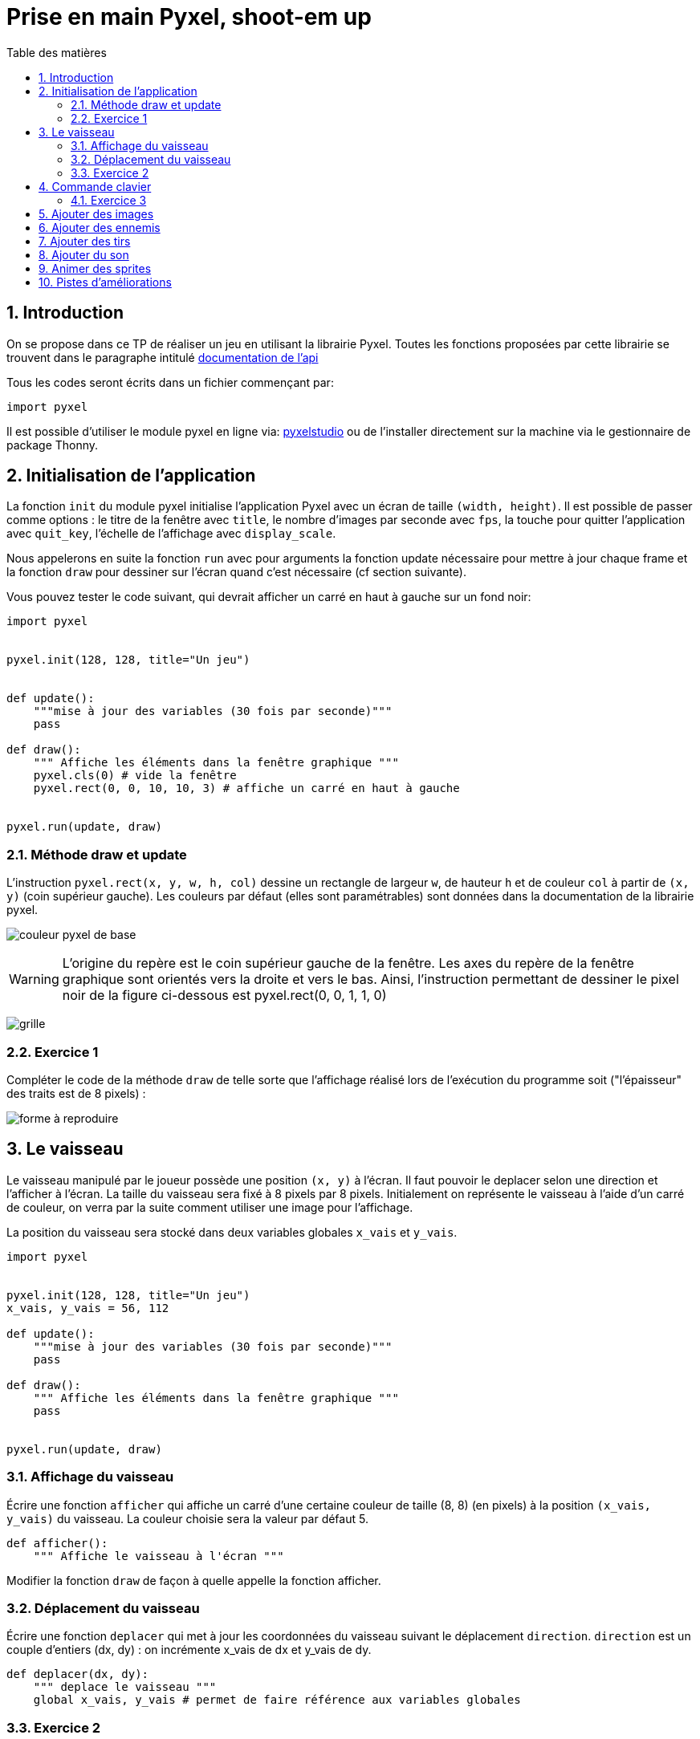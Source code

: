 = Prise en main Pyxel, shoot-em up
:last-update-label!:
:linkattrs:
:toc: left
:toc-title: Table des matières
:icons: font
:stem: latexmath
:source-highlighter: pygments
:pygments-style: monokai
:sectnums:
:experimental:


== Introduction

On se propose dans ce TP de réaliser un jeu en utilisant la librairie Pyxel. Toutes les fonctions proposées par cette librairie se trouvent dans le paragraphe intitulé https://github.com/kitao/pyxel/blob/main/docs/README.fr.md#documentation-de-lapi[documentation de l’api]


Tous les codes seront écrits dans un fichier commençant par:

[source,python]
----
import pyxel

----

Il est possible d'utiliser le module pyxel en ligne via: https://www.pyxelstudio.net/new-project[pyxelstudio] ou de
l'installer directement sur la machine via le gestionnaire de package Thonny.


== Initialisation de l'application

La fonction ```init``` du module pyxel initialise l’application Pyxel avec un écran de taille ```(width,
height)```. Il est possible de passer comme options : le titre de la fenêtre avec ```title```, le nombre
d’images par seconde avec ```fps```, la touche pour quitter l’application avec ```quit_key```, l’échelle de
l’affichage avec ```display_scale```.

Nous appelerons en suite la fonction ```run``` avec pour arguments la fonction update nécessaire pour mettre à
jour chaque frame et la fonction ```draw``` pour dessiner sur l’écran quand c’est nécessaire (cf section
suivante).


Vous pouvez tester le code suivant, qui devrait afficher un carré en haut à gauche sur un fond noir:

[source,python]
----
import pyxel


pyxel.init(128, 128, title="Un jeu")


def update():
    """mise à jour des variables (30 fois par seconde)"""
    pass

def draw():
    """ Affiche les éléments dans la fenêtre graphique """
    pyxel.cls(0) # vide la fenêtre
    pyxel.rect(0, 0, 10, 10, 3) # affiche un carré en haut à gauche


pyxel.run(update, draw)
----

=== Méthode draw et update


L’instruction ```pyxel.rect(x, y, w, h, col)``` dessine un rectangle de largeur ```w```,
de hauteur ```h``` et de couleur ```col``` à partir de ```(x, y)``` (coin supérieur gauche). Les couleurs par défaut (elles sont paramétrables) sont données dans la documentation de la librairie pyxel.

image:https://github.com/kitao/pyxel/raw/main/docs/images/05_color_palette.png[couleur pyxel de base]

WARNING: L’origine du repère est le coin supérieur gauche de la fenêtre. Les axes du repère de la
fenêtre graphique sont orientés vers la droite et vers le bas. Ainsi, l’instruction permettant de
dessiner le pixel noir de la figure ci-dessous est pyxel.rect(0, 0, 1, 1, 0)

image:./grille.png[grille]


=== Exercice 1

Compléter le code de la méthode ```draw``` de telle sorte que l’affichage réalisé lors de
l’exécution du programme soit ("l’épaisseur" des traits est de 8 pixels) :

image:./ex1.png[forme à reproduire]

== Le vaisseau


Le vaisseau manipulé par le joueur possède une position ```(x, y)``` à l’écran. Il faut pouvoir le
deplacer selon une direction et l’afficher à l’écran. La taille du vaisseau sera fixé à 8 pixels
par 8 pixels. Initialement on représente le vaisseau à l’aide d’un carré de couleur, on verra par
la suite comment utiliser une image pour l’affichage.

La position du vaisseau sera stocké dans deux variables globales ```x_vais``` et ```y_vais```.


[source,python]
----
import pyxel


pyxel.init(128, 128, title="Un jeu")
x_vais, y_vais = 56, 112

def update():
    """mise à jour des variables (30 fois par seconde)"""
    pass

def draw():
    """ Affiche les éléments dans la fenêtre graphique """
    pass


pyxel.run(update, draw)
----

=== Affichage du vaisseau

Écrire une fonction ```afficher``` qui affiche un carré d’une certaine couleur de taille (8, 8) (en
pixels) à la position ```(x_vais, y_vais)``` du vaisseau. La couleur choisie sera la valeur par défaut 5.


[source,python]
----
def afficher():
    """ Affiche le vaisseau à l'écran """
----

Modifier la fonction ```draw``` de façon à quelle appelle la fonction afficher.

=== Déplacement du vaisseau

Écrire une fonction ```deplacer``` qui met à jour les coordonnées du vaisseau suivant le déplacement ```direction```. ```direction``` est un couple d’entiers (dx, dy) : on incrémente x_vais de dx et y_vais de dy.

[source,python]
----
def deplacer(dx, dy):
    """ deplace le vaisseau """
    global x_vais, y_vais # permet de faire référence aux variables globales
----

=== Exercice 2

. Modifier les méthodes ```update``` et ```draw``` de telle sorte qu’à chaque frame: on déplace le personnage suivant la direction ```(1, -1)``` et on l’affiche à sa position courante. Que constate-t-on ? Ajouter l’instruction pyxel.cls(0) pour corriger ce problème.
. Modifier l’argument optionnel fps de la fonction pyxel.init : tester avec les valeurs fps=1, fps=5, et fps=10.


== Commande clavier


On cherche maintenant à déplacer le vaisseau à l’aide des touches du clavier. L’instruction ```pyxel.btn(key)``` renvoie ```True``` si la touche ```key``` est appuyée, sinon renvoie ```False```. On trouve (entre
autres) dans la liste des touches les constantes :

* ```pyxel.KEY_RIGHT```
* ```pyxel.KEY_LEFT```
* ```pyxel.KEY_DOWN```
* ```pyxel.KEY_UP```


=== Exercice 3

[source,python]
----
def vaisseau_deplacement():
    """déplacement avec les touches de directions"""
    if pyxel.btn(pyxel.KEY_RIGHT):
        deplacer(1, 0)
----

. Compléter le code de la fonction suivante, de sorte que le vaisseau se déplace vers la gauche, le bas et le haut
selon les touches correspondantes. (la fonction ```vaisseau_deplacement```) devra être appelé par la fonction ```update```.
. Que se passe-t-il quand le vaisseau est sur le point de disparaitre de l'écran ? Modifier la fonction ```vaisseau_deplacement```
de façon à ce que quand le vaisseau sort par la droite il revienne par la gauche, et qu'il ne puisse pas «sortir de l'écran» par
le haut et par le bas.

== Ajouter des images

Nous allons maintenant essayer de faire en sorte que notre vaisseau n'ait plus l'apparence d'un carré mais d'un vaisseau.
Pour cela nous allons charger une banque de ressource proposant une image de vaisseau.

Une tuile (tile en anglais) est un élément graphique d'un jeu vidéo, constitué de petites images (en général) carrées disposées sur une grille.

Une tuile peut représenter un sprite ou un élément de décor, avec lequel on peut interagir ou non. L'ensemble complet des tuiles disponibles pour une utilisation dans une zone de jeu est appelé un jeu de tuiles (ou tileset en anglais).


Pour ce tutoriel nous allons utiliser le jeu d'image suivant: link:https://nuit-du-code.forge.apps.education.fr/DOCUMENTATION/PYTHON/TUTORIELS/tutoriel-detaille-terminale/scripts/images.pyxres[fichier ressource].
Le télécharger et le placer dans le même répertoire que votre code

L’éditeur Pyxel peut créer des images et des sons utilisables dans des applications Pyxel. (voir la documentation Pyxel)
La commande suivante permet de visualiser et même éditer ce fichier ressource.

[source]
----
pyxel edit images.pyxres
----

Lors de l'initialisation du jeu, il est nécessaire de charger en mémoire le fichier de ressources.
Pour faire cela, il faut placer la ressource dans le même répertoire que votre code. Puis placer la ligne suivant
après la ligne ```pyxel.init(...)``` correspondant à l'initialisation.

[source,python]
----
# chargement des images
pyxel.load("images.pyxres")
----

Pour afficher l'image sur notre fenêtre de jeu nous allons utiliser la fonction suivante ```blt(x, y, img, u, v, w, h, [colkey])```, où:

* x et y sont les coordonnées où seront placées l'images
* img permet de préciser le fichier ressource utilisé lorsqu'il y en a plusieurs, nous n'en avons qu'un. On mettera donc la valeur à 0.
* (u, v) correspond aux coordonnées du pixel haut-gauche de la zone sélectionnée dans l'image.
* (w, h) correspond à la largeur et la hauteur de cette zone.

Ainsi avec les valeurs u=0, v=8, w=8, h=8, on aura la zone de l'image correspondant à un monstre vert avec des yeux rouges.
Quelles valeurs prendre pour obtenir l'image correspondant à un vaisseau ?

Utiliser cette image pour représenter le vaisseau.


== Ajouter des ennemis

En vous inspirant de ce qui a été fait précédement ajouter des ennemis. Les ennemis doivent apparaitre aléatoirement dans le temps en haut de
l'écran (mais à une abscisse aléatoire) et descrendre jusqu'à sortir de l'écran par le bas.
Pour cela, on créera une liste correspondant à une variable globale ```ennemis```.

== Ajouter des tirs

Ajouter des tirs. Pour cela, on créera une liste correspondant à une variable globale ```tirs```.


== Ajouter du son

Il est possible de rajouter des sons et des musiques au jeu. Ces derniers peuvent être créés à partir de l’éditeur de ressources.

On peut charger les fichiers ressources grâce à la méthode load(). Le fichier peut être chargé en entier, ou partiellement. Dans ce cas on spécifie quelles parties chargées.

La méthode playm() permet de lancer une musique en continu.

On pourra utiliser le link:https://depot.nuitducode.net/1.pyxres[fichier suivant] pour avoir une ressource avec du son.

[source,python]
----
# chargement des images et des sons
pyxel.load("images.pyxres", False, False, True, True) # voir la documentation pyxel pour comprendre les valeurs
# à True ou False
pyxel.load("1.pyxres", True, True, False, False)

#Lancement de la musique
pyxel.playm(0, loop=True)
----

On peut également émettre des bruitages (ici, le son numéro 1) :

[source,python]
----
#lancement d'un bruitage
pyxel.play(0, 1)
----

== Animer des sprites

Pour animer les sprites, on va utiliser plusieurs images du pavé pour un seul sprite.

image::https://nuit-du-code.forge.apps.education.fr/DOCUMENTATION/PYTHON/TUTORIELS/tutoriel-detaille-terminale/images/monstre.png[alt]

L’enchainement des images donne l’impression de mouvement. On utilise l’attribut pyxel.frame_count pour modifier l’image toutes les 1/10ème de seconde. On utilise la variable coef pour choisir l’image.

[source,python]
----
#Change l'aspect tous les 1/10 de secondes
#coef peut valoir 0,1 ou 2
coef = pyxel.frame_count //3% 3
pyxel.blt(self.x, self.y, 0, 0, 8 + 8*coef, 8, 8)
----

== Pistes d'améliorations

* Faire un menu de pause
* Gestion des collisions
* Faire apparaître une page de lancement avec un bouton à cliquer pour lancer le jeu
